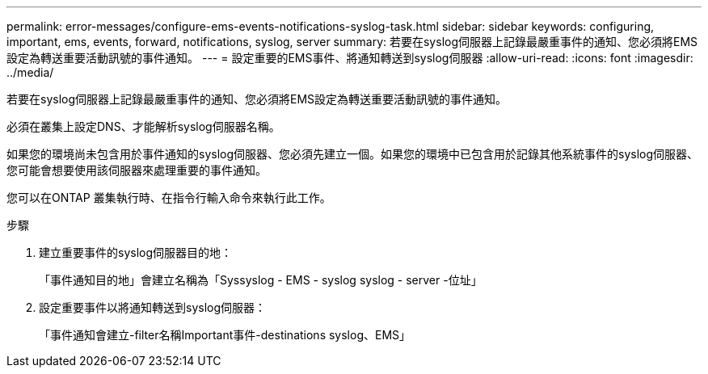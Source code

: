 ---
permalink: error-messages/configure-ems-events-notifications-syslog-task.html 
sidebar: sidebar 
keywords: configuring, important, ems, events, forward, notifications, syslog, server 
summary: 若要在syslog伺服器上記錄最嚴重事件的通知、您必須將EMS設定為轉送重要活動訊號的事件通知。 
---
= 設定重要的EMS事件、將通知轉送到syslog伺服器
:allow-uri-read: 
:icons: font
:imagesdir: ../media/


[role="lead"]
若要在syslog伺服器上記錄最嚴重事件的通知、您必須將EMS設定為轉送重要活動訊號的事件通知。

必須在叢集上設定DNS、才能解析syslog伺服器名稱。

如果您的環境尚未包含用於事件通知的syslog伺服器、您必須先建立一個。如果您的環境中已包含用於記錄其他系統事件的syslog伺服器、您可能會想要使用該伺服器來處理重要的事件通知。

您可以在ONTAP 叢集執行時、在指令行輸入命令來執行此工作。

.步驟
. 建立重要事件的syslog伺服器目的地：
+
「事件通知目的地」會建立名稱為「Syssyslog - EMS - syslog syslog - server -位址」

. 設定重要事件以將通知轉送到syslog伺服器：
+
「事件通知會建立-filter名稱Important事件-destinations syslog、EMS」


